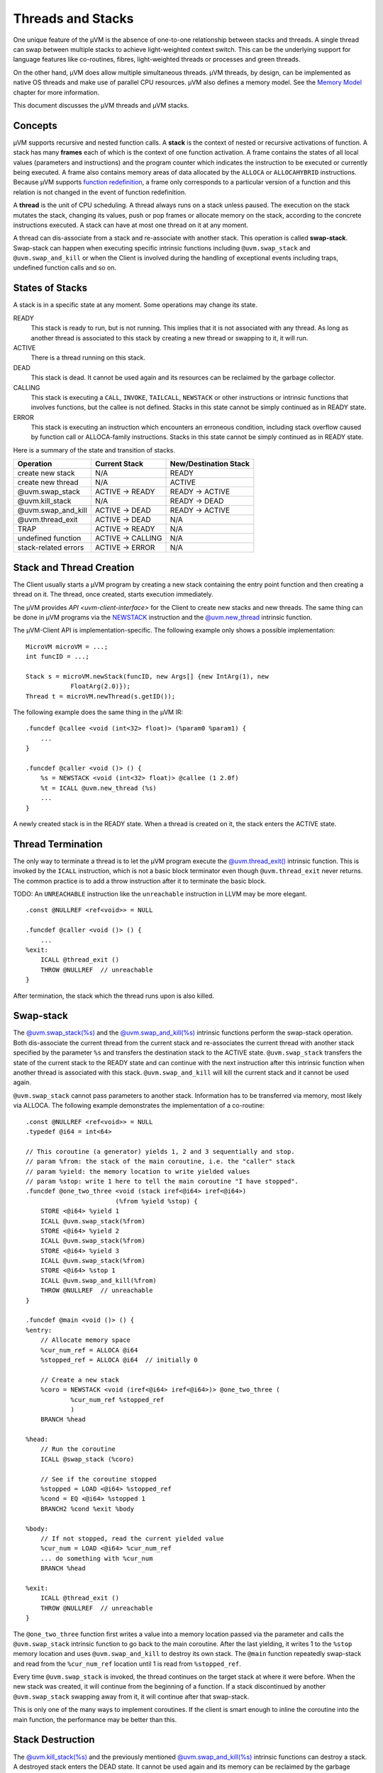 ==================
Threads and Stacks
==================

One unique feature of the µVM is the absence of one-to-one relationship between
stacks and threads. A single thread can swap between multiple stacks to achieve
light-weighted context switch. This can be the underlying support for language
features like co-routines, fibres, light-weighted threads or processes and green threads.

On the other hand, µVM does allow multiple simultaneous threads. µVM threads, by
design, can be implemented as native OS threads and make use of parallel CPU
resources. µVM also defines a memory model. See the `Memory Model
<memory-model>`__ chapter for more information.

This document discusses the µVM threads and µVM stacks.

Concepts
========

µVM supports recursive and nested function calls. A **stack** is the context of
nested or recursive activations of function. A stack has many **frames** each of
which is the context of one function activation. A frame contains the states of
all local values (parameters and instructions) and the program counter which
indicates the instruction to be executed or currently being executed. A frame
also contains memory areas of data allocated by the ``ALLOCA`` or
``ALLOCAHYBRID`` instructions. Because µVM supports `function redefinition
<uvm-client-interface#func-redef>`__, a frame only corresponds to a particular
version of a function and this relation is not changed in the event of function
redefinition.

A **thread** is the unit of CPU scheduling. A thread always runs on a stack
unless paused. The execution on the stack mutates the stack, changing its
values, push or pop frames or allocate memory on the stack, according to the
concrete instructions executed. A stack can have at most one thread on it at any
moment.

A thread can dis-associate from a stack and re-associate with another stack.
This operation is called **swap-stack**. Swap-stack can happen when executing
specific intrinsic functions including ``@uvm.swap_stack`` and
``@uvm.swap_and_kill`` or when the Client is involved during the handling of
exceptional events including traps, undefined function calls and so on.

States of Stacks
================

A stack is in a specific state at any moment. Some operations may change its
state.

READY
    This stack is ready to run, but is not running. This implies that it is
    not associated with any thread. As long as another thread is associated to
    this stack by creating a new thread or swapping to it, it will run.

ACTIVE
    There is a thread running on this stack.

DEAD
    This stack is dead. It cannot be used again and its resources can be
    reclaimed by the garbage collector.

CALLING
    This stack is executing a ``CALL``, ``INVOKE``, ``TAILCALL``, ``NEWSTACK``
    or other instructions or intrinsic functions that involves functions, but
    the callee is not defined. Stacks in this state cannot be simply continued
    as in READY state.

ERROR
    This stack is executing an instruction which encounters an erroneous
    condition, including stack overflow caused by function call or ALLOCA-family
    instructions. Stacks in this state cannot be simply continued as in READY
    state.

Here is a summary of the state and transition of stacks.

======================= =================== =======================
Operation               Current Stack       New/Destination Stack
======================= =================== =======================
create new stack        N/A                 READY
create new thread       N/A                 ACTIVE
@uvm.swap_stack         ACTIVE -> READY     READY -> ACTIVE
@uvm.kill_stack         N/A                 READY -> DEAD
@uvm.swap_and_kill      ACTIVE -> DEAD      READY -> ACTIVE
@uvm.thread_exit        ACTIVE -> DEAD      N/A
TRAP                    ACTIVE -> READY     N/A
undefined function      ACTIVE -> CALLING   N/A
stack-related errors    ACTIVE -> ERROR     N/A
======================= =================== =======================

Stack and Thread Creation
=========================

The Client usually starts a µVM program by creating a new stack containing the
entry point function and then creating a thread on it. The thread, once created,
starts execution immediately.

The µVM provides `API <uvm-client-interface>` for the Client to create new
stacks and new threads. The same thing can be done in µVM programs via the
`NEWSTACK <instruction-set#inst-newstack>`__ instruction and the
`@uvm.new_thread <intrinsic-funcs#ifunc-uvm-new-thread>`__ intrinsic function.

The µVM-Client API is implementation-specific. The following example only shows
a possible implementation::

    MicroVM microVM = ...;
    int funcID = ...;

    Stack s = microVM.newStack(funcID, new Args[] {new IntArg(1), new
                FloatArg(2.0)});
    Thread t = microVM.newThread(s.getID());

The following example does the same thing in the µVM IR::

    .funcdef @callee <void (int<32> float)> (%param0 %param1) {
        ...
    }

    .funcdef @caller <void ()> () {
        %s = NEWSTACK <void (int<32> float)> @callee (1 2.0f)
        %t = ICALL @uvm.new_thread (%s)
        ...
    }

A newly created stack is in the READY state. When a thread is created on it, the
stack enters the ACTIVE state.

Thread Termination
==================

The only way to terminate a thread is to let the µVM program execute the
`@uvm.thread_exit() <intrinsic-funcs#ifunc-uvm-thread-exit>`__ intrinsic
function.  This is invoked by the ``ICALL`` instruction, which is not a basic
block terminator even though ``@uvm.thread_exit`` never returns. The common
practice is to add a throw instruction after it to terminate the basic block.

TODO: An ``UNREACHABLE`` instruction like the ``unreachable`` instruction in
LLVM may be more elegant.

::

    .const @NULLREF <ref<void>> = NULL

    .funcdef @caller <void ()> () {
        ...
    %exit:
        ICALL @thread_exit ()
        THROW @NULLREF  // unreachable
    }

After termination, the stack which the thread runs upon is also killed.

Swap-stack
==========

The `@uvm.swap_stack(%s) <intrinsic-funcs#ifunc-uvm-swap-stack>`__ and the
`@uvm.swap_and_kill(%s) <intrinsic-funcs#ifunc-uvm-swap-and-kill>`__ intrinsic
functions perform the swap-stack operation. Both dis-associate the current
thread from the current stack and re-associates the current thread with another
stack specified by the parameter ``%s`` and transfers the destination stack to
the ACTIVE state. ``@uvm.swap_stack`` transfers the state of the current stack
to the READY state and can continue with the next instruction after this
intrinsic function when another thread is associated with this stack.
``@uvm.swap_and_kill`` will kill the current stack and it cannot be used again.

``@uvm.swap_stack`` cannot pass parameters to another stack. Information has to
be transferred via memory, most likely via ALLOCA. The following example
demonstrates the implementation of a co-routine::

    .const @NULLREF <ref<void>> = NULL
    .typedef @i64 = int<64>

    // This coroutine (a generator) yields 1, 2 and 3 sequentially and stop.
    // param %from: the stack of the main coroutine, i.e. the "caller" stack
    // param %yield: the memory location to write yielded values
    // param %stop: write 1 here to tell the main coroutine "I have stopped".
    .funcdef @one_two_three <void (stack iref<@i64> iref<@i64>)
                            (%from %yield %stop) {
        STORE <@i64> %yield 1
        ICALL @uvm.swap_stack(%from)
        STORE <@i64> %yield 2
        ICALL @uvm.swap_stack(%from)
        STORE <@i64> %yield 3
        ICALL @uvm.swap_stack(%from)
        STORE <@i64> %stop 1
        ICALL @uvm.swap_and_kill(%from)
        THROW @NULLREF  // unreachable
    }

    .funcdef @main <void ()> () {
    %entry:
        // Allocate memory space
        %cur_num_ref = ALLOCA @i64
        %stopped_ref = ALLOCA @i64  // initially 0

        // Create a new stack
        %coro = NEWSTACK <void (iref<@i64> iref<@i64>)> @one_two_three (
                %cur_num_ref %stopped_ref
                )
        BRANCH %head

    %head:
        // Run the coroutine
        ICALL @swap_stack (%coro)

        // See if the coroutine stopped
        %stopped = LOAD <@i64> %stopped_ref
        %cond = EQ <@i64> %stopped 1
        BRANCH2 %cond %exit %body

    %body:
        // If not stopped, read the current yielded value
        %cur_num = LOAD <@i64> %cur_num_ref
        ... do something with %cur_num
        BRANCH %head

    %exit:
        ICALL @thread_exit ()
        THROW @NULLREF  // unreachable
    }

The ``@one_two_three`` function first writes a value into a memory location
passed via the parameter and calls the ``@uvm.swap_stack`` intrinsic function to
go back to the main coroutine. After the last yielding, it writes 1 to the
``%stop`` memory location and uses ``@uvm.swap_and_kill`` to destroy its own
stack. The ``@main`` function repeatedly swap-stack and read from the
``%cur_num_ref`` location until 1 is read from ``%stopped_ref``.

Every time ``@uvm.swap_stack`` is invoked, the thread continues on the target
stack at where it were before. When the new stack was created, it will continue
from the beginning of a function. If a stack discontinued by another
``@uvm.swap_stack`` swapping away from it, it will continue after that
swap-stack.

This is only one of the many ways to implement coroutines. If the client is
smart enough to inline the coroutine into the main function, the performance may
be better than this.

Stack Destruction
=================

The `@uvm.kill_stack(%s) <intrinsic-funcs#ifunc-uvm-kill-stack>`__ and the
previously mentioned `@uvm.swap_and_kill(%s)
<intrinsic-funcs#ifunc-uvm-swap-and-kill>`__ intrinsic functions can destroy a
stack. A destroyed stack enters the DEAD state. It cannot be used again and its
memory can be reclaimed by the garbage collector. The ``@uvm.kill_stack``
intrinsic function can only kill stacks in the READY state.

A stack can be killed by the client, too, via the `µVM-Client Interface
<uvm-client-interface>`__. The client can kill stacks in any state except
ACTIVE.

Stack, Trap and On-stack Replacement
====================================

The `TRAP <instruction-set#inst-trap>`__ instruction and its conditional
variant, the `WATCHPOINT <instruction-set#inst-watchpoint>`__ instruction, can
transfer the control from the µVM program to the Client. These instructions
imply a swap-stack operation to a Client stack, leaving the µVM stack in the
READY state. Returning from the Client-side trap handler performs another
swap-stack operation, but the current thread may be associated to a different
stack than that triggered the trap.

TODO: The current TRAP and WATCHPOINT instructions have return values, which is
inconsistent with the description here. These instructions should be changed not
to have return values.

The µVM is design to support on-stack replacement (OSR). The µVM has enough
information to remove frames from the stack. For this reason, the
``@uvm.swap_stack`` intrinsic function is also an OSR point. The client can
perform OSR on stacks that are paused by swap-stack, which may not be that
triggered the TRAP.

TODO: Really?

Stacks and Exceptions
=====================

The µVM has enough information to unwind any stacks. For this reason, exceptions
can be raised on stacks that are swapped away by ``@uvm.swap_stack`` or TRAP.

TODO: Really?

Frame State Construction
========================

A heavy-weighted mechanism to construct a new frame in arbitrary states (values
of local values and the program counter).

TODO

.. vim: tw=80
